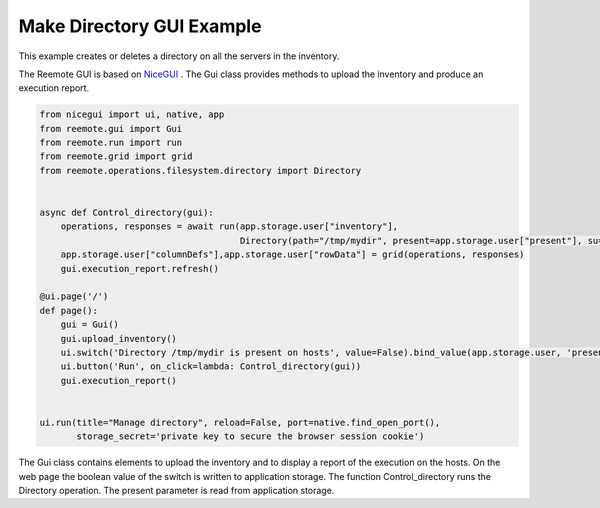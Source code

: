 .. _gui-example:

Make Directory GUI Example
--------------------------

This example creates or deletes a directory on all the servers in the inventory.

.. image:: gui_demo.png
   :width: 100%
   :align: center
   :alt: GUI Demo Screenshot

The Reemote GUI is based on `NiceGUI <https://nicegui.io>`_ .  The Gui class provides methods to upload the
inventory and produce an execution report.

.. code-block:: python

    from nicegui import ui, native, app
    from reemote.gui import Gui
    from reemote.run import run
    from reemote.grid import grid
    from reemote.operations.filesystem.directory import Directory


    async def Control_directory(gui):
        operations, responses = await run(app.storage.user["inventory"],
                                          Directory(path="/tmp/mydir", present=app.storage.user["present"], su=True))
        app.storage.user["columnDefs"],app.storage.user["rowData"] = grid(operations, responses)
        gui.execution_report.refresh()

    @ui.page('/')
    def page():
        gui = Gui()
        gui.upload_inventory()
        ui.switch('Directory /tmp/mydir is present on hosts', value=False).bind_value(app.storage.user, 'present')
        ui.button('Run', on_click=lambda: Control_directory(gui))
        gui.execution_report()


    ui.run(title="Manage directory", reload=False, port=native.find_open_port(),
           storage_secret='private key to secure the browser session cookie')


The Gui class contains elements to upload the inventory and to display a report of the execution on the hosts. On the web page
the boolean value of the switch is written to application storage.
The function Control_directory runs the Directory operation.  The present parameter is read from application storage.